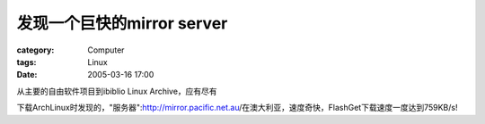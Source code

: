 ########################################
发现一个巨快的mirror server
########################################
:category: Computer
:tags: Linux
:date: 2005-03-16 17:00



从主要的自由软件项目到ibiblio Linux Archive，应有尽有

下载ArchLinux时发现的，"服务器":http://mirror.pacific.net.au/在澳大利亚，速度奇快，FlashGet下载速度一度达到759KB/s!
